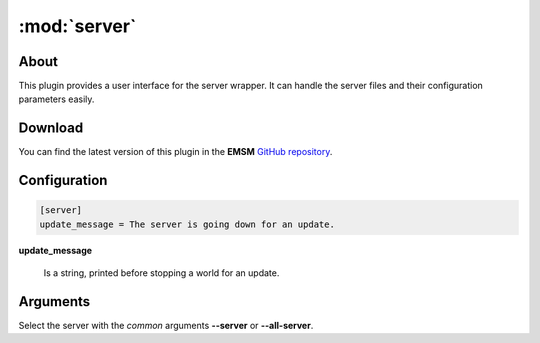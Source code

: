 :mod:`server`
=============

.. module:: server

About
-----

This plugin provides a user interface for the server wrapper. It can handle
the server files and their configuration parameters easily.

Download
--------

You can find the latest version of this plugin in the **EMSM**  
`GitHub repository <https://github.com/benediktschmitt/emsm>`_.

Configuration
-------------

.. code-block:: ini

   [server]
   update_message = The server is going down for an update.

**update_message**
   
   Is a string, printed before stopping a world for an update.

Arguments
---------
   
Select the server with the *common* arguments **--server** or **--all-server**.

.. option:: --configuration
   
   Prints the configuration of the server.
   
.. option:: --update

   Updates the server. Tries a normal stop of all worlds, that are running this
   server. If the stop fails, the update will be aborted.
   
.. option:: --force-update

   Forces the update of the server by forcing the stop of all worlds, that are
   running the server.
   
.. option:: --uninstall

   Removes the server.
   
   .. hint:: 

      Using this argument is strongly **recommended** if you want to remove a 
      server from the application. Removing a server with this command
      makes sure, that no world is still running the server and that the 
      configuration files keep in a consistent state.